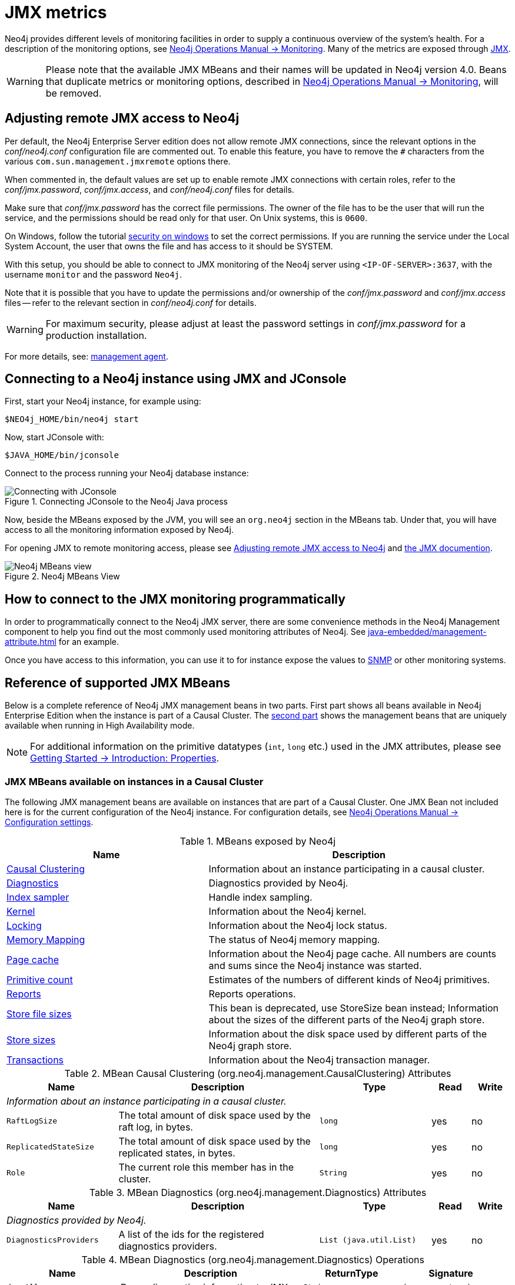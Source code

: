 :description: Monitor Neo4j metrics with JMX.

[[jmx-metrics]]
= JMX metrics

Neo4j provides different levels of monitoring facilities in order to supply a continuous overview of the system's health.
For a description of the monitoring options, see xref:3.5@operations-manual:ROOT:monitoring/index.adoc[Neo4j Operations Manual -> Monitoring].
Many of the metrics are exposed through link:http://www.oracle.com/technetwork/java/javase/tech/javamanagement-140525.html[JMX^].

[WARNING]
====
Please note that the available JMX MBeans and their names will be updated in Neo4j version 4.0.
Beans that duplicate metrics or monitoring options, described in xref:3.5@operations-manual:ROOT:monitoring/index.adoc[Neo4j Operations Manual -> Monitoring], will be removed.
====

[[jmx-remote]]
== Adjusting remote JMX access to Neo4j

Per default, the Neo4j Enterprise Server edition does not allow remote JMX connections, since the relevant options in the _conf/neo4j.conf_ configuration file are commented out.
To enable this feature, you have to remove the `#` characters from the various `com.sun.management.jmxremote` options there.

When commented in, the default values are set up to enable remote JMX connections with certain roles, refer to the _conf/jmx.password_, _conf/jmx.access_, and _conf/neo4j.conf_ files for details.

Make sure that _conf/jmx.password_ has the correct file permissions.
The owner of the file has to be the user that will run the service, and the permissions should be read only for that user.
On Unix systems, this is `0600`.

On Windows, follow the tutorial link:https://docs.oracle.com/javase/8/docs/technotes/guides/management/security-windows.html[security on windows^] to set the correct permissions.
If you are running the service under the Local System Account, the user that owns the file and has access to it should be SYSTEM.

With this setup, you should be able to connect to JMX monitoring of the Neo4j server using `<IP-OF-SERVER>:3637`, with the username `monitor` and the password `Neo4j`.

Note that it is possible that you have to update the permissions and/or ownership of the _conf/jmx.password_ and _conf/jmx.access_ files -- refer to the relevant section in _conf/neo4j.conf_ for details.

[WARNING]
====
For maximum security, please adjust at least the password settings in _conf/jmx.password_ for a production installation.
====

For more details, see: link:https://docs.oracle.com/javase/8/docs/technotes/guides/management/agent.html[management agent^].


[[jmx-connect-jconsole]]
== Connecting to a Neo4j instance using JMX and JConsole

First, start your Neo4j instance, for example using:

[source, shell]
----
$NEO4j_HOME/bin/neo4j start
----

Now, start JConsole with:

[source, shell]
----
$JAVA_HOME/bin/jconsole
----

Connect to the process running your Neo4j database instance:

.Connecting JConsole to the Neo4j Java process
image::jconsole_connect.png[alt="Connecting with JConsole"]

Now, beside the MBeans exposed by the JVM, you will see an `org.neo4j` section in the MBeans tab.
Under that, you will have access to all the monitoring information exposed by Neo4j.

For opening JMX to remote monitoring access, please see <<jmx-remote>> and link:http://docs.oracle.com/javase/8/docs/technotes/guides/management/agent.html[the JMX documention^].

.Neo4j MBeans View
image::jconsole_beans.png[alt="Neo4j MBeans view"]


[[jmx-connect-programmatic]]
== How to connect to the JMX monitoring programmatically

In order to programmatically connect to the Neo4j JMX server, there are some convenience methods in the Neo4j Management component to help you find out the most commonly used monitoring attributes of Neo4j.
See xref:java-embedded/management-attribute.adoc[] for an example.

Once you have access to this information, you can use it to for instance expose the values to link:http://en.wikipedia.org/wiki/Simple_Network_Management_Protocol[SNMP^] or other monitoring systems.


[[jmx-mxbeans]]
== Reference of supported JMX MBeans

Below is a complete reference of Neo4j JMX management beans in two parts.
First part shows all beans available in Neo4j Enterprise Edition when the instance is part of a Causal Cluster.
The <<ha-mxbeans, second part>> shows the management beans that are uniquely available when running in High Availability mode.

[NOTE]
====
For additional information on the primitive datatypes (`int`, `long` etc.) used in the JMX attributes, please see xref:3.5@getting-started:ROOT:graphdb-concepts.adoc#graphdb-properties[Getting Started -> Introduction: Properties].
====

[[cc-mxbeans]]
=== JMX MBeans available on instances in a Causal Cluster

The following JMX management beans are available on instances that are part of a Causal Cluster.
One JMX Bean not included here is for the current configuration of the Neo4j instance.
For configuration details, see xref:3.5@operations-manual:ROOT:reference/configuration-settings/index.adoc[Neo4j Operations Manual -> Configuration settings].


[[jmx-list]]
.MBeans exposed by Neo4j
[options="header", cols="40,60"]
|===

| Name
| Description

| <<jmx-causal-clustering,Causal Clustering>>
| Information about an instance participating in a causal cluster.

| <<jmx-diagnostics,Diagnostics>>
| Diagnostics provided by Neo4j.

| <<jmx-index-sampler,Index sampler>>
| Handle index sampling.

| <<jmx-kernel,Kernel>>
| Information about the Neo4j kernel.

| <<jmx-locking,Locking>>
| Information about the Neo4j lock status.

| <<jmx-memory-mapping,Memory Mapping>>
| The status of Neo4j memory mapping.

| <<jmx-page-cache,Page cache>>
a|
Information about the Neo4j page cache.
All numbers are counts and sums since the Neo4j instance was started.

| <<jmx-primitive-count,Primitive count>>
| Estimates of the numbers of different kinds of Neo4j primitives.

| <<jmx-reports,Reports>>
| Reports operations.

| <<jmx-store-file-sizes,Store file sizes>>
| This bean is deprecated, use StoreSize bean instead; Information about the sizes of the different parts of the Neo4j graph store.

| <<jmx-store-sizes,Store sizes>>
| Information about the disk space used by different parts of the Neo4j graph store.

| <<jmx-transactions,Transactions>>
| Information about the Neo4j transaction manager.

|===


[[jmx-causal-clustering]]
.MBean Causal Clustering (org.neo4j.management.CausalClustering) Attributes
[options="header", cols="20m,36,20m,7,7"]
|===

| Name
| Description
| Type
| Read
| Write

5.1+^e| Information about an instance participating in a causal cluster.

| RaftLogSize
| The total amount of disk space used by the raft log, in bytes.
| long
| yes
| no

| ReplicatedStateSize
| The total amount of disk space used by the replicated states, in bytes.
| long
| yes
| no

| Role
| The current role this member has in the cluster.
| String
| yes
| no

|===


[[jmx-diagnostics]]
.MBean Diagnostics (org.neo4j.management.Diagnostics) Attributes
[options="header", cols="20m,36,20m,7,7"]
|===

| Name
| Description
| Type
| Read
| Write

5.1+^e| Diagnostics provided by Neo4j.

| DiagnosticsProviders
| A list of the ids for the registered diagnostics providers.
| List (java.util.List)
| yes
| no

|===

.MBean Diagnostics (org.neo4j.management.Diagnostics) Operations
[options="header", cols="23m,37,20m,20m"]
|===

| Name
| Description
| ReturnType
| Signature

| dumpAll
| Dump diagnostics information to JMX.
| String
| (no parameters)

| dumpToLog
| Dump diagnostics information to the log.
| void
| (no parameters)

| dumpToLog
| Dump diagnostics information to the log.
| void
| java.lang.String

| extract
| Operation exposed for management.
| String
| java.lang.String

|===


[[jmx-index-sampler]]
.MBean Index sampler (org.neo4j.management.IndexSamplingManager) Operations
[options="header", cols="23m,37,20m,20m"]
|===

| Name
| Description
| ReturnType
| Signature

| triggerIndexSampling
| Trigger index sampling.
| void
| java.lang.String,java.lang.String,boolean

|===


[[jmx-kernel]]
.MBean Kernel (org.neo4j.jmx.Kernel) Attributes
[options="header", cols="20m,36,20m,7,7"]
|===

| Name
| Description
| Type
| Read
| Write

5.1+^e| Information about the Neo4j kernel.

| DatabaseName
| The name of the mounted database.
| String
| yes
| no

| KernelStartTime
| The time from which this Neo4j instance was in operational mode.
| Date (java.util.Date)
| yes
| no

| KernelVersion
| The version of Neo4j.
| String
| yes
| no

| MBeanQuery
| An ObjectName that can be used as a query for getting all management beans for this Neo4j instance.
| javax.management.ObjectName
| yes
| no

| ReadOnly
| Whether this is a read only instance.
| boolean
| yes
| no

| StoreCreationDate
| The time when this Neo4j graph store was created.
| Date (java.util.Date)
| yes
| no

| StoreId
| An identifier that, together with store creation time, uniquely identifies this Neo4j graph store.
| String
| yes
| no

| StoreLogVersion
| The current version of the Neo4j store logical log.
| long
| yes
| no

|===


[[jmx-locking]]
.MBean Locking (org.neo4j.management.LockManager) Attributes
[options="header", cols="20m,36,20m,7,7"]
|===

| Name
| Description
| Type
| Read
| Write

5.1+^e| Information about the Neo4j lock status.

| Locks
| Information about all locks held by Neo4j.
| java.util.List<org.neo4j.kernel.info.LockInfo> as link:http://docs.oracle.com/javase/7/docs/api/javax/management/openmbean/CompositeData.html[CompositeData[\]^]
| yes
| no

| NumberOfAvertedDeadlocks
| The number of lock sequences that would have lead to a deadlock situation that Neo4j has detected and averted (by throwing DeadlockDetectedException).
| long
| yes
| no

|===

.MBean Locking (org.neo4j.management.LockManager) Operations
[options="header", cols="23m,37,20m,20m"]
|===

| Name
| Description
| ReturnType
| Signature

| getContendedLocks
| getContendedLocks
| java.util.List<org.neo4j.kernel.info.LockInfo> as link:http://docs.oracle.com/javase/7/docs/api/javax/management/openmbean/CompositeData.html[CompositeData[\]^]
| long

|===


[[jmx-memory-mapping]]
.MBean Memory Mapping (org.neo4j.management.MemoryMapping) Attributes
[options="header", cols="20m,36,20m,7,7"]
|===

| Name
| Description
| Type
| Read
| Write

5.1+^e| The status of Neo4j memory mapping.

| MemoryPools
| Get information about each pool of memory mapped regions from store files with memory mapping enabled.
| link:{neo4j-javadoc-base-uri}/org/neo4j/management/WindowPoolInfo.html[org.neo4j.management.WindowPoolInfo[\]^] as link:http://docs.oracle.com/javase/7/docs/api/javax/management/openmbean/CompositeData.html[CompositeData[\]^]
| yes
| no

|===


[[jmx-page-cache]]
.MBean Page cache (org.neo4j.management.PageCache) Attributes
[options="header", cols="20m,36,20m,7,7"]
|===

| Name
| Description
| Type
| Read
| Write

5.1+^e| Information about the Neo4j page cache. All numbers are counts and sums since the Neo4j instance was started.

| BytesRead
| Number of bytes read from durable storage.
| long
| yes
| no

| BytesWritten
| Number of bytes written to durable storage.
| long
| yes
| no

| EvictionExceptions
a|
Number of exceptions caught during page eviction.
This number should be zero, or at least not growing, in a healthy database.
Otherwise it could indicate drive failure, storage space, or permission problems.
| long
| yes
| no

| Evictions
a|
Number of page evictions.
How many pages have been removed from memory to make room for other pages.
| long
| yes
| no

| Faults
a|
Number of page faults.
How often requested data was not found in memory and had to be loaded.
| long
| yes
| no

| FileMappings
| Number of files that have been mapped into the page cache.
| long
| yes
| no

| FileUnmappings
| Number of files that have been unmapped from the page cache.
| long
| yes
| no

| Flushes
a|
Number of page flushes.
How many dirty pages have been written to durable storage.
| long
| yes
| no

| HitRatio
| Ratio of hits to the total number of lookups in the page cache.
| double
| yes
| no

| Hits
a|
Number of page hits.
How often requested data was found in memory.
| long
| yes
| no

| Pins
a|
Number of page pins.
How many pages have been accessed (monitoring must be enabled separately).
| long
| yes
| no

| Unpins
a|
Number of page unpins.
How many pages have been accessed and are not accessed anymore (monitoring must be enabled separately).
| long
| yes
| no

| UsageRatio
a|
The percentage of used pages.
Will return `NaN` if it cannot be determined.
| double
| yes
| no

|===


[[jmx-primitive-count]]
.MBean Primitive count (org.neo4j.jmx.Primitives) Attributes
[options="header", cols="20m,36,20m,7,7"]
|===

| Name
| Description
| Type
| Read
| Write

5.1+^e| Estimates of the numbers of different kinds of Neo4j primitives.

| NumberOfNodeIdsInUse
| An estimation of the number of nodes used in this Neo4j instance.
| long
| yes
| no

| NumberOfPropertyIdsInUse
| An estimation of the number of properties used in this Neo4j instance.
| long
| yes
| no

| NumberOfRelationshipIdsInUse
| An estimation of the number of relationships used in this Neo4j instance.
| long
| yes
| no

| NumberOfRelationshipTypeIdsInUse
| The number of relationship types used in this Neo4j instance.
| long
| yes
| no

|===


[[jmx-reports]]
.MBean Reports (org.neo4j.dbms.diagnostics.jmx.Reports) Attributes
[options="header", cols="20m,36,20m,7,7"]
|===

| Name
| Description
| Type
| Read
| Write

5.1+^e| Reports operations.

| EnvironmentVariables
| Returns a map if the current environment variables.
| String
| yes
| no

|===

.MBean Reports (org.neo4j.dbms.diagnostics.jmx.Reports) Operations
[options="header", cols="23m,37,20m,20m"]
|===

| Name
| Description
| ReturnType
| Signature

| listTransactions
| List all active transactions.
| String
| (no parameters)

|===


[[jmx-store-file-sizes]]
.MBean Store file sizes (org.neo4j.jmx.StoreFile) Attributes
[options="header", cols="20m,36,20m,7,7"]
|===

| Name
| Description
| Type
| Read
| Write

5.1+^e| This bean is deprecated, use StoreSize bean instead; Information about the sizes of the different parts of the Neo4j graph store.

| ArrayStoreSize
| The amount of disk space used to store array properties, in bytes.
| long
| yes
| no

| LogicalLogSize
| The amount of disk space used by the current Neo4j logical log, in bytes.
| long
| yes
| no

| NodeStoreSize
| The amount of disk space used to store nodes, in bytes.
| long
| yes
| no

| PropertyStoreSize
| The amount of disk space used to store properties (excluding string values and array values), in bytes.
| long
| yes
| no

| RelationshipStoreSize
| The amount of disk space used to store relationships, in bytes.
| long
| yes
| no

| StringStoreSize
| The amount of disk space used to store string properties, in bytes.
| long
| yes
| no

| TotalStoreSize
| The total disk space used by this Neo4j instance, in bytes.
| long
| yes
| no

|===


[[jmx-store-sizes]]
.MBean Store sizes (org.neo4j.jmx.StoreSize) Attributes
[options="header", cols="20m,36,20m,7,7"]
|===

| Name
| Description
| Type
| Read
| Write

5.1+^e| Information about the disk space used by different parts of the Neo4j graph store.

| ArrayStoreSize
| Disk space used to store array properties, in bytes.
| long
| yes
| no

| CountStoreSize
| Disk space used to store counters, in bytes.
| long
| yes
| no

| IndexStoreSize
| Disk space used to store all indices, in bytes.
| long
| yes
| no

| LabelStoreSize
| Disk space used to store labels, in bytes.
| long
| yes
| no

| NodeStoreSize
| Disk space used to store nodes, in bytes.
| long
| yes
| no

| PropertyStoreSize
| Disk space used to store properties (excluding string values and array values), in bytes.
| long
| yes
| no

| RelationshipStoreSize
| Disk space used to store relationships, in bytes.
| long
| yes
| no

| SchemaStoreSize
| Disk space used to store schemas (index and constrain declarations), in bytes.
| long
| yes
| no

| StringStoreSize
| Disk space used to store string properties, in bytes.
| long
| yes
| no

| TotalStoreSize
| Disk space used by whole store, in bytes.
| long
| yes
| no

| TransactionLogsSize
| Disk space used by the transaction logs, in bytes.
| long
| yes
| no

|===


[[jmx-transactions]]
.MBean Transactions (org.neo4j.management.TransactionManager) Attributes
[options="header", cols="20m,36,20m,7,7"]
|===

| Name
| Description
| Type
| Read
| Write

5.1+^e| Information about the Neo4j transaction manager.

| LastCommittedTxId
| The ID of the latest committed transaction.
| long
| yes
| no

| NumberOfCommittedTransactions
| The total number of committed transactions.
| long
| yes
| no

| NumberOfOpenedTransactions
| The total number started transactions.
| long
| yes
| no

| NumberOfOpenTransactions
| The number of currently open transactions.
| long
| yes
| no

| NumberOfRolledBackTransactions
| The total number of rolled back transactions.
| long
| yes
| no

| PeakNumberOfConcurrentTransactions
| The highest number of transactions ever opened concurrently.
| long
| yes
| no

|===


[[ha-mxbeans]]
=== High Availability JMX MBeans

The following JMX management beans are unique to instances that are part of a High Availability cluster.

.MBeans exposed by Neo4j in High Availability mode
[options="header", cols="40,60"]
|===
| Name
| Description

| <<jmx-branched-store,Branched Store>>
| Information about the branched stores present in this HA cluster member.

| <<jmx-high-availability,High Availability>>
|Information about an instance participating in a HA cluster.

|===


[[jmx-branched-store]]
.MBean Branched Store (org.neo4j.management.BranchedStore) Attributes
[options="header", cols="20m,36,20m,7,7"]
|===

| Name
| Description
| Type
| Read
| Write

5.1+^e| Information about the branched stores present in this HA cluster member.

| BranchedStores
| A list of the branched stores.
| link:{neo4j-javadoc-base-uri}/org/neo4j/management/BranchedStoreInfo.html[org.neo4j.management.BranchedStoreInfo[\]^] as link:http://docs.oracle.com/javase/7/docs/api/javax/management/openmbean/CompositeData.html[CompositeData[\]^]
| yes
| no

|===


[[jmx-high-availability]]
.MBean High Availability (org.neo4j.management.HighAvailability) Attributes
[options="header", cols="20m,36,20m,7,7"]
|===

| Name
| Description
| Type
| Read
| Write

5.1+^e| Information about an instance participating in a HA cluster.

| Alive
| Whether this instance is alive or not.
| boolean
| yes
| no

| Available
| Whether this instance is available or not.
| boolean
| yes
| no

| InstanceId
| The identifier used to identify this server in the HA cluster.
| String
| yes
| no

| InstancesInCluster
| Information about all instances in this cluster.
| link:{neo4j-javadoc-base-uri}/org/neo4j/management/ClusterMemberInfo.html[org.neo4j.management.ClusterMemberInfo[\]^] as link:http://docs.oracle.com/javase/7/docs/api/javax/management/openmbean/CompositeData.html[CompositeData[\]^]
| yes
| no

| LastCommittedTxId
| The latest transaction id present in this instance's store.
| long
| yes
| no

| LastUpdateTime
| The time when the data on this instance was last updated from the master.
| String
| yes
| no

| Role
| The role this instance has in the cluster.
| String
| yes
| no

|===

.MBean High Availability (org.neo4j.management.HighAvailability) Operations
[options="header", cols="23m,37,20m,20m"]
|===

| Name
| Description
| ReturnType
| Signature

| update
| (If this is a follower) Update the database on this instance with the latest transactions from the leader.
| String
| (no parameters)

|===

